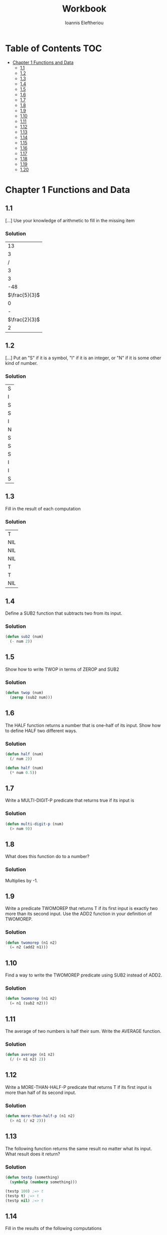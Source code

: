 #+title: Workbook
#+author: Ioannis Eleftheriou

* Table of Contents :TOC:
- [[#chapter-1-functions-and-data][Chapter 1 Functions and Data]]
  - [[#11][1.1]]
  - [[#12][1.2]]
  - [[#13][1.3]]
  - [[#14][1.4]]
  - [[#15][1.5]]
  - [[#16][1.6]]
  - [[#17][1.7]]
  - [[#18][1.8]]
  - [[#19][1.9]]
  - [[#110][1.10]]
  - [[#111][1.11]]
  - [[#112][1.12]]
  - [[#113][1.13]]
  - [[#114][1.14]]
  - [[#115][1.15]]
  - [[#116][1.16]]
  - [[#117][1.17]]
  - [[#118][1.18]]
  - [[#119][1.19]]
  - [[#120][1.20]]

* Chapter 1 Functions and Data
** 1.1
[...] Use your knowledge of arithmetic to fill in the missing item

*** Solution
|            13 |
|             3 |
|             / |
|             3 |
|             3 |
|           -48 |
| $\frac{5}{3}$ |
|             0 |
|             - |
| $\frac{2}{3}$ |
|             2 |

** 1.2

[...] Put an "S" if it is a symbol, "I" if it is an integer, or "N" if it is some other kind of number.
*** Solution
| S |
| I |
| S |
| S |
| I |
| N |
| S |
| S |
| S |
| I |
| I |
| S |

** 1.3
Fill in the result of each computation

*** Solution
| T   |
| NIL |
| NIL |
| NIL |
| T   |
| T   |
| NIL |

** 1.4
Define a SUB2 function that subtracts two from its input.

*** Solution
#+begin_src lisp
(defun sub2 (num)
  (- num 2))
#+end_src

** 1.5
Show how to write TWOP in terms of ZEROP and SUB2

*** Solution
#+begin_src lisp
(defun twop (num)
  (zerop (sub2 num)))
#+end_src
** 1.6
The HALF function returns a number that is one-half of its input. Show how to define HALF two different ways.

*** Solution
#+begin_src lisp
(defun half (num)
  (/ num 2))
#+end_src

#+begin_src lisp
(defun half (num)
  (* num 0.5))
#+end_src
** 1.7
Write a MULTI-DIGIT-P predicate that returns true if its input is

*** Solution
#+begin_src lisp
(defun multi-digit-p (num)
  (> num 9))
#+end_src
** 1.8
What does this function do to a number?

*** Solution
Multiplies by -1.
** 1.9
Write a predicate TWOMOREP that returns T if its first input is exactly two more than its second input. Use the ADD2 function in your definition of TWOMOREP.

*** Solution
#+begin_src lisp
(defun twomorep (n1 n2)
  (= n2 (add2 n1)))
#+end_src
** 1.10
Find a way to write the TWOMOREP predicate using SUB2 instead of ADD2.

*** Solution
#+begin_src lisp
(defun twomorep (n1 n2)
  (= n1 (sub2 n2)))
#+end_src
** 1.11
The average of two numbers is half their sum.  Write the AVERAGE function.

*** Solution
#+begin_src lisp
(defun average (n1 n2)
  (/ (+ n1 n2) 2))
#+end_src

** 1.12
Write a MORE-THAN-HALF-P predicate that returns T if its first input
is more than half of its second input.

*** Solution
#+begin_src lisp
(defun more-than-half-p (n1 n2)
  (> n1 (/ n2 2)))
#+end_src
** 1.13
The following function returns the same result no matter what its input. What result does it return?

*** Solution
#+begin_src lisp
(defun testp (something)
  (symbolp (numberp something)))

(testp 100) ;=> t
(testp t) ;=> t
(testp nil) ;=> t
#+end_src
** 1.14
Fill in the results of the following computations
*** Solutions
| T                |
| NIL              |
| UNBOUND-VARIABLE |
** 1.15
Write a predicate NOT-ONEP that returns T if its input is anything other than one.

*** Solution
#+begin_src lisp
(defun not-onep (num)
  (not (= num 1)))
#+end_src

** 1.16
Write the predicate NOT-PLUSP that returns T if its input is not greater
than zero.

*** Solution
#+begin_src lisp
(defun not-plusp (num)
  (not (> num 0)))
#+end_src

** 1.17
Some earlier Lisp dialects did not have the EVENP primitive; they only had ODDP. Show how to define EVENP in terms of ODDP.

*** Solution
#+begin_src lisp
(defun evenp (num)
  (not (oddp num)))
#+end_src

** 1.18
Under what condition does this predicate function return T?

#+begin_src lisp
(lambda (num)
  (zerop (add1 (add1 num))))
#+end_src

*** Solution
When input is -2.

** 1.19
What result does the function below produce when given the input NIL? What about the input T? Will all data flow through this function unchanged? What result is produced for the input RUTABAGA?

#+begin_src lisp
(lambda (input) (not (not input)))
#+end_src

*** Solution
+ When input is NIL, output is T.
+ Not all data will flow through this function unchanged.

#+begin_src lisp
(defun rutabaga-function (something)
  (not (not something)))

(rutabaga-function 'rutabaga) ;=> t
#+end_src

+ Result for the symbol RUTABAGA is t.
** 1.20
A truth function is a function whose inputs and output are truth values, that is, true or false. NOT is a truth function. (Even though NOT accepts other inputs besides T or NIL, it only cares if its input is true or not.) Write XOR, the exclusive-or truth function, which returns T when one of its inputs is NIL and the other is T, but returns NIL when both are NIL or both are T.

*** TODO solution
